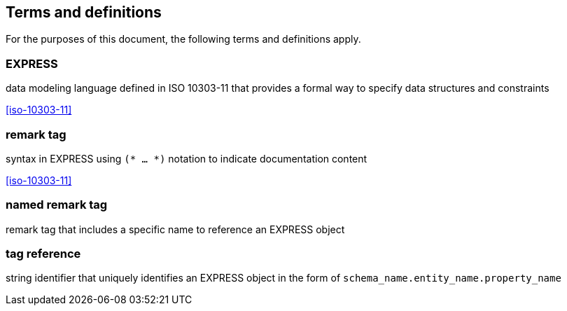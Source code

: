 == Terms and definitions

For the purposes of this document, the following terms and definitions apply.

=== EXPRESS
data modeling language defined in ISO 10303-11 that provides a formal way to
specify data structures and constraints

[.source]
<<iso-10303-11>>

=== remark tag
syntax in EXPRESS using `(* ... *)` notation to indicate documentation content

[.source]
<<iso-10303-11>>

=== named remark tag
remark tag that includes a specific name to reference an EXPRESS object

=== tag reference
string identifier that uniquely identifies an EXPRESS object in the form of
`schema_name.entity_name.property_name`
